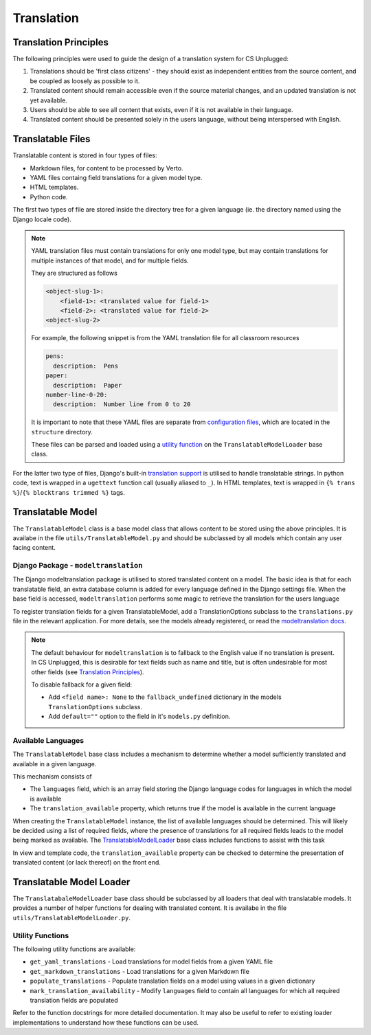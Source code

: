 Translation
##############################################################################


Translation Principles
=============================================================================

The following principles were used to guide the design of a translation system for CS Unplugged:

1. Translations should be 'first class citizens' - they should exist as independent entities from the source content, and be coupled as loosely as possible to it.
2. Translated content should remain accessible even if the source material changes, and an updated translation is not yet available.
3. Users should be able to see all content that exists, even if it is not available in their language.
4. Translated content should be presented solely in the users language, without being interspersed with English.


Translatable Files
=============================================================================
Translatable content is stored in four types of files:

- Markdown files, for content to be processed by Verto.
- YAML files containg field translations for a given model type.
- HTML templates.
- Python code.

The first two types of file are stored inside the directory tree for a given language (ie. the directory named using the Django locale code).

.. note::

  YAML translation files must contain translations for only one model type, but may contain translations for multiple instances of that model, and for multiple fields.

  They are structured as follows

  .. code-block:: yaml

    <object-slug-1>:
        <field-1>: <translated value for field-1>
        <field-2>: <translated value for field-2>
    <object-slug-2>

  For example, the following snippet is from the YAML translation file for all classroom resources

  .. code-block:: yaml

    pens:
      description:  Pens
    paper:
      description:  Paper
    number-line-0-20:
      description:  Number line from 0 to 20

  It is important to note that these YAML files are separate from `configuration files <understanding_configuration_files>`_, which are located in the ``structure`` directory.

  These files can be parsed and loaded using a `utility function <UtilityFunctions_>`_ on the ``TranslatableModelLoader`` base class.

For the latter two type of files, Django's built-in `translation support <https://docs.djangoproject.com/en/2.0/topics/i18n/>`_ is utilised to handle translatable strings.
In python code, text is wrapped in a ``ugettext`` function call (usually aliased to ``_``).
In HTML templates, text is wrapped in ``{% trans %}``/``{% blocktrans trimmed %}`` tags.


Translatable Model
=============================================================================

The ``TranslatableModel`` class is a base model class that allows content to be stored using the above principles.
It is availabe in the file ``utils/TranslatableModel.py`` and should be subclassed by all models which contain any user facing content.

Django Package - ``modeltranslation``
******************************************************************************
The Django modeltranslation package is utilised to stored translated content on a model.
The basic idea is that for each translatable field, an extra database column is added for every language defined in the Django settings file.
When the base field is accessed, ``modeltranslation`` performs some magic to retrieve the translation for the users language


To register translation fields for a given TranslatableModel, add a TranslationOptions subclass to the ``translations.py`` file in the relevant application.
For more details, see the models already registered, or read the `modeltranslation docs <http://django-modeltranslation.readthedocs.io/en/latest/registration.html>`_.

.. note::

  The default behaviour for ``modeltranslation`` is to fallback to the English value if no translation is present.
  In CS Unplugged, this is desirable for text fields such as name and title, but is often undesirable for most other fields (see `Translation Principles`_).

  To disable fallback for a given field:

  - Add ``<field name>: None`` to the ``fallback_undefined`` dictionary in the models ``TranslationOptions`` subclass.
  - Add ``default=""`` option to the field in it's ``models.py`` definition.


Available Languages
******************************************************************************

The ``TranslatableModel`` base class includes a mechanism to determine whether a model sufficiently translated and available in a given language.

This mechanism consists of

- The ``languages`` field, which is an array field storing the Django language codes for languages in which the model is available
- The ``translation_available`` property, which returns true if the model is available in the current language

When creating the ``TranslatableModel`` instance, the list of available languages should be determined.
This will likely be decided using a list of required fields, where the presence of translations for all required fields leads to the model being marked as available.
The `TranslatableModelLoader <TranslatableModelLoader_>`_ base class includes functions to assist with this task

In view and template code, the ``translation_available`` property can be checked to determine the presentation of translated content (or lack thereof) on the front end.


.. _TranslatableModelLoader:

Translatable Model Loader
=============================================================================

The ``TranslatabaleModelLoader`` base class should be subclassed by all loaders that deal with translatable models.
It provides a number of helper functions for dealing with translated content.
It is availabe in the file ``utils/TranslatableModelLoader.py``.

.. _UtilityFunctions:

Utility Functions
******************************************************************************

The following utility functions are available:

- ``get_yaml_translations`` - Load translations for model fields from a given YAML file
- ``get_markdown_translations`` - Load translations for a given Markdown file
- ``populate_translations`` - Populate translation fields on a model using values in a given dictionary
- ``mark_translation_availability`` - Modify ``languages`` field to contain all languages for which all required translation fields are populated

Refer to the function docstrings for more detailed documentation.
It may also be useful to refer to existing loader implementations to understand how these functions can be used.
